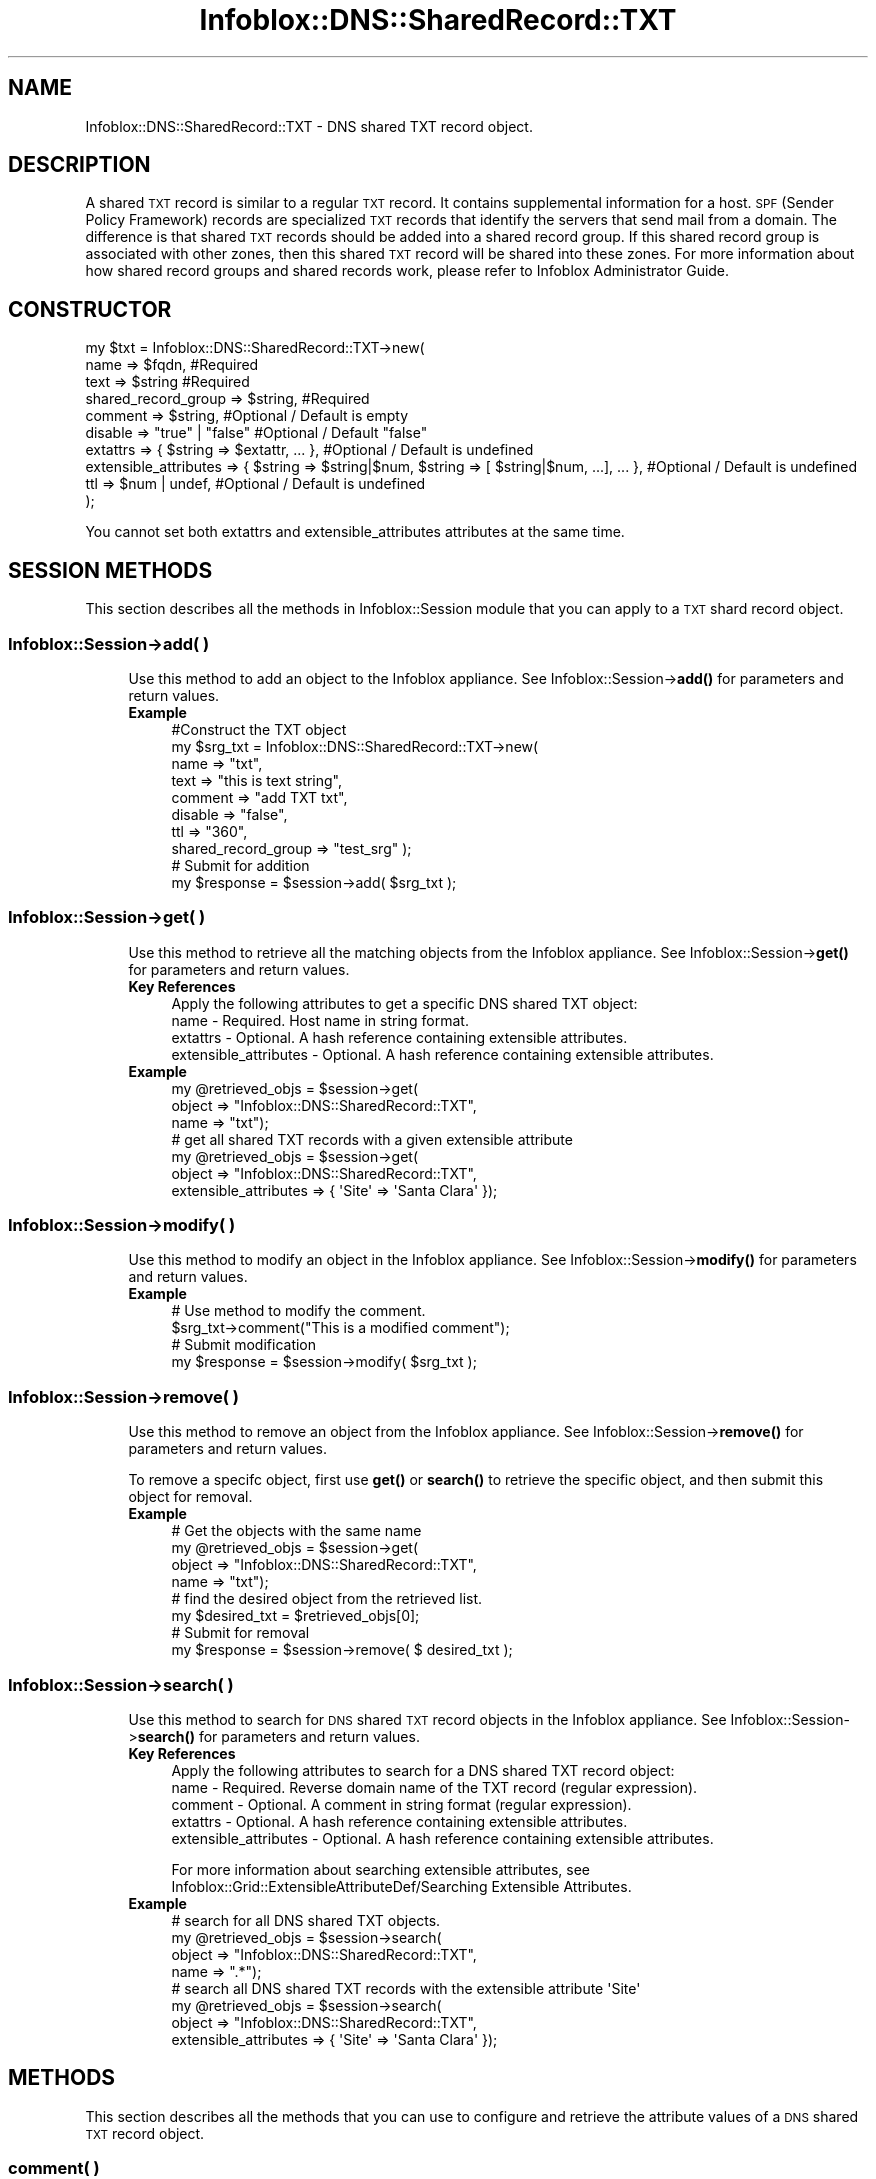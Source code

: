 .\" Automatically generated by Pod::Man 4.14 (Pod::Simple 3.40)
.\"
.\" Standard preamble:
.\" ========================================================================
.de Sp \" Vertical space (when we can't use .PP)
.if t .sp .5v
.if n .sp
..
.de Vb \" Begin verbatim text
.ft CW
.nf
.ne \\$1
..
.de Ve \" End verbatim text
.ft R
.fi
..
.\" Set up some character translations and predefined strings.  \*(-- will
.\" give an unbreakable dash, \*(PI will give pi, \*(L" will give a left
.\" double quote, and \*(R" will give a right double quote.  \*(C+ will
.\" give a nicer C++.  Capital omega is used to do unbreakable dashes and
.\" therefore won't be available.  \*(C` and \*(C' expand to `' in nroff,
.\" nothing in troff, for use with C<>.
.tr \(*W-
.ds C+ C\v'-.1v'\h'-1p'\s-2+\h'-1p'+\s0\v'.1v'\h'-1p'
.ie n \{\
.    ds -- \(*W-
.    ds PI pi
.    if (\n(.H=4u)&(1m=24u) .ds -- \(*W\h'-12u'\(*W\h'-12u'-\" diablo 10 pitch
.    if (\n(.H=4u)&(1m=20u) .ds -- \(*W\h'-12u'\(*W\h'-8u'-\"  diablo 12 pitch
.    ds L" ""
.    ds R" ""
.    ds C` ""
.    ds C' ""
'br\}
.el\{\
.    ds -- \|\(em\|
.    ds PI \(*p
.    ds L" ``
.    ds R" ''
.    ds C`
.    ds C'
'br\}
.\"
.\" Escape single quotes in literal strings from groff's Unicode transform.
.ie \n(.g .ds Aq \(aq
.el       .ds Aq '
.\"
.\" If the F register is >0, we'll generate index entries on stderr for
.\" titles (.TH), headers (.SH), subsections (.SS), items (.Ip), and index
.\" entries marked with X<> in POD.  Of course, you'll have to process the
.\" output yourself in some meaningful fashion.
.\"
.\" Avoid warning from groff about undefined register 'F'.
.de IX
..
.nr rF 0
.if \n(.g .if rF .nr rF 1
.if (\n(rF:(\n(.g==0)) \{\
.    if \nF \{\
.        de IX
.        tm Index:\\$1\t\\n%\t"\\$2"
..
.        if !\nF==2 \{\
.            nr % 0
.            nr F 2
.        \}
.    \}
.\}
.rr rF
.\" ========================================================================
.\"
.IX Title "Infoblox::DNS::SharedRecord::TXT 3"
.TH Infoblox::DNS::SharedRecord::TXT 3 "2018-06-05" "perl v5.32.0" "User Contributed Perl Documentation"
.\" For nroff, turn off justification.  Always turn off hyphenation; it makes
.\" way too many mistakes in technical documents.
.if n .ad l
.nh
.SH "NAME"
Infoblox::DNS::SharedRecord::TXT \- DNS shared TXT record object.
.SH "DESCRIPTION"
.IX Header "DESCRIPTION"
A shared \s-1TXT\s0 record is similar to a regular \s-1TXT\s0 record. It contains supplemental information for a host. \s-1SPF\s0 (Sender Policy Framework) records are specialized \s-1TXT\s0 records that identify the servers that send mail from a domain. The difference is that shared \s-1TXT\s0 records should be added into a shared record group. If this shared record group is associated with other zones, then this shared \s-1TXT\s0 record will be shared into these zones. For more information about how shared record groups and shared records work, please refer to Infoblox Administrator Guide.
.SH "CONSTRUCTOR"
.IX Header "CONSTRUCTOR"
.Vb 10
\& my $txt = Infoblox::DNS::SharedRecord::TXT\->new(
\&     name                    => $fqdn,             #Required
\&     text                    => $string            #Required
\&     shared_record_group     => $string,           #Required
\&     comment                 => $string,           #Optional / Default is empty
\&     disable                 => "true" | "false"   #Optional / Default "false"
\&     extattrs                => { $string => $extattr, ... },      #Optional / Default is undefined
\&     extensible_attributes => { $string => $string|$num, $string => [ $string|$num, ...], ... }, #Optional / Default is undefined
\&     ttl                     => $num | undef,      #Optional / Default is undefined
\& );
.Ve
.PP
You cannot set both extattrs and extensible_attributes attributes at the same time.
.SH "SESSION METHODS"
.IX Header "SESSION METHODS"
This section describes all the methods in Infoblox::Session module that you can apply to a \s-1TXT\s0 shard record object.
.SS "Infoblox::Session\->add( )"
.IX Subsection "Infoblox::Session->add( )"
.RS 4
Use this method to add an object to the Infoblox appliance. See Infoblox::Session\->\fBadd()\fR for parameters and return values.
.IP "\fBExample\fR" 4
.IX Item "Example"
.Vb 10
\& #Construct the TXT object
\& my $srg_txt = Infoblox::DNS::SharedRecord::TXT\->new(
\&     name    => "txt",
\&     text    => "this is text string",
\&     comment => "add TXT txt",
\&     disable => "false",
\&     ttl     => "360",
\&     shared_record_group => "test_srg" );
\& # Submit for addition
\& my $response = $session\->add( $srg_txt );
.Ve
.RE
.RS 4
.RE
.SS "Infoblox::Session\->get( )"
.IX Subsection "Infoblox::Session->get( )"
.RS 4
Use this method to retrieve all the matching objects from the Infoblox appliance. See Infoblox::Session\->\fBget()\fR for parameters and return values.
.IP "\fBKey References\fR" 4
.IX Item "Key References"
.Vb 1
\& Apply the following attributes to get a specific DNS shared TXT object:
\&
\&  name \- Required. Host name in string format.
\&  extattrs     \- Optional. A hash reference containing extensible attributes.
\&  extensible_attributes \- Optional. A hash reference containing extensible attributes.
.Ve
.IP "\fBExample\fR" 4
.IX Item "Example"
.Vb 3
\& my @retrieved_objs = $session\->get(
\&     object => "Infoblox::DNS::SharedRecord::TXT",
\&     name   => "txt");
\&
\& # get all shared TXT records with a given extensible attribute
\& my @retrieved_objs = $session\->get(
\&     object => "Infoblox::DNS::SharedRecord::TXT",
\&     extensible_attributes => { \*(AqSite\*(Aq => \*(AqSanta Clara\*(Aq });
.Ve
.RE
.RS 4
.RE
.SS "Infoblox::Session\->modify( )"
.IX Subsection "Infoblox::Session->modify( )"
.RS 4
Use this method to modify an object in the Infoblox appliance. See Infoblox::Session\->\fBmodify()\fR for parameters and return values.
.IP "\fBExample\fR" 4
.IX Item "Example"
.Vb 4
\& # Use method to modify the comment.
\& $srg_txt\->comment("This is a modified comment");
\& # Submit modification
\& my $response = $session\->modify( $srg_txt );
.Ve
.RE
.RS 4
.RE
.SS "Infoblox::Session\->remove( )"
.IX Subsection "Infoblox::Session->remove( )"
.RS 4
Use this method to remove an object from the Infoblox appliance. See Infoblox::Session\->\fBremove()\fR for parameters and return values.
.Sp
To remove a specifc object, first use \fBget()\fR or \fBsearch()\fR to retrieve the specific object, and then submit this object for removal.
.IP "\fBExample\fR" 4
.IX Item "Example"
.Vb 4
\& # Get the objects with the same name
\& my @retrieved_objs = $session\->get(
\&     object => "Infoblox::DNS::SharedRecord::TXT",
\&     name   => "txt");
\&
\& # find the desired object from the retrieved list.
\& my $desired_txt = $retrieved_objs[0];
\& # Submit for removal
\& my $response = $session\->remove( $ desired_txt );
.Ve
.RE
.RS 4
.RE
.SS "Infoblox::Session\->search( )"
.IX Subsection "Infoblox::Session->search( )"
.RS 4
Use this method to search for \s-1DNS\s0 shared \s-1TXT\s0 record objects in the Infoblox appliance. See Infoblox::Session\->\fBsearch()\fR for parameters and return values.
.IP "\fBKey References\fR" 4
.IX Item "Key References"
.Vb 1
\& Apply the following attributes to search for a DNS shared TXT record object:
\&
\&  name    \- Required. Reverse domain name of the TXT record (regular expression).
\&  comment \- Optional. A comment in string format (regular expression).
\&  extattrs     \- Optional. A hash reference containing extensible attributes.
\&  extensible_attributes \- Optional. A hash reference containing extensible attributes.
.Ve
.Sp
For more information about searching extensible attributes, see Infoblox::Grid::ExtensibleAttributeDef/Searching Extensible Attributes.
.IP "\fBExample\fR" 4
.IX Item "Example"
.Vb 4
\& # search for all DNS shared TXT objects.
\& my @retrieved_objs = $session\->search(
\&     object => "Infoblox::DNS::SharedRecord::TXT",
\&     name   => ".*");
\&
\& # search all DNS shared TXT records with the extensible attribute \*(AqSite\*(Aq
\& my @retrieved_objs = $session\->search(
\&    object => "Infoblox::DNS::SharedRecord::TXT",
\&    extensible_attributes => { \*(AqSite\*(Aq => \*(AqSanta Clara\*(Aq });
.Ve
.RE
.RS 4
.RE
.SH "METHODS"
.IX Header "METHODS"
This section describes all the methods that you can use to configure and retrieve the attribute values of a \s-1DNS\s0 shared \s-1TXT\s0 record object.
.SS "comment( )"
.IX Subsection "comment( )"
.RS 4
Use this method to set or retrieve the descriptive comment of a \s-1DNS\s0 shared \s-1TXT\s0 record.
.Sp
Include the specified parameter to set the attribute value. Omit the parameter to retrieve the attribute value.
.IP "\fBParameter\fR" 4
.IX Item "Parameter"
Desired comment in string format with a maximum of 256 bytes.
.IP "\fBReturns\fR" 4
.IX Item "Returns"
If you specified a parameter, the method returns true when the modification succeeds, and returns false when the operation fails.
.Sp
If you did not specify a parameter, the method returns the attribute value.
.IP "\fBExample\fR" 4
.IX Item "Example"
.Vb 4
\& #Get comment
\& my $comment = $srg_txt\->comment();
\& #Modify comment
\& $srg_txt\->comment("Modifying the DNS shared TXT comment");
.Ve
.RE
.RS 4
.RE
.SS "disable( )"
.IX Subsection "disable( )"
.RS 4
Use this method to set or retrieve the disable flag of a \s-1DNS\s0 shared \s-1TXT\s0 record.
.Sp
Include the specified parameter to set the attribute value. Omit the parameter to retrieve the attribute value.
.Sp
The default value for this field is false. The \s-1DNS\s0 shared \s-1TXT\s0 record is enabled.
.IP "\fBParameter\fR" 4
.IX Item "Parameter"
Specify \*(L"true\*(R" to set the disable flag or \*(L"false\*(R" to deactivate/unset it.
.IP "\fBReturns\fR" 4
.IX Item "Returns"
If you specified a parameter, the method returns true when the modification succeeds, and returns false when the operation fails.
.Sp
If you did not specify a parameter, the method returns the attribute value.
.IP "\fBExample\fR" 4
.IX Item "Example"
.Vb 4
\& #Get disable
\& my $disable = $srg_txt\->disable();
\& #Modify disable
\& $srg_txt\->disable("true");
.Ve
.RE
.RS 4
.RE
.SS "dns_name( )"
.IX Subsection "dns_name( )"
.RS 4
Use this method to retrieve the name, in punycode format, of a \s-1DNS\s0 shared \s-1TXT\s0 record. This is a read-only attribute.
.IP "\fBParameter\fR" 4
.IX Item "Parameter"
None
.IP "\fBReturns\fR" 4
.IX Item "Returns"
The method returns the attribute value.
.IP "\fBExample\fR" 4
.IX Item "Example"
.Vb 2
\& # Get attribute value
\& my $value = $srg_txt\->dns_name();
.Ve
.RE
.RS 4
.RE
.SS "extattrs( )"
.IX Subsection "extattrs( )"
.RS 4
Use this method to set or retrieve the extensible attributes associated with a \s-1DNS\s0 shared \s-1TXT\s0 record object.
.IP "\fBParameter\fR" 4
.IX Item "Parameter"
Valid value is a hash reference containing the names of extensible attributes and their associated values ( Infoblox::Grid::Extattr objects ).
.IP "\fBReturns\fR" 4
.IX Item "Returns"
If you specified a parameter, the method returns true when the modification succeeds, and returns false when the operation fails.
.Sp
If you did not specify a parameter, the method returns the attribute value.
.IP "\fBExample\fR" 4
.IX Item "Example"
.Vb 4
\& #Get extattrs
\& my $ref_extattrs = $srg_txt\->extattrs();
\& #Modify extattrs
\& $srg_txt\->extattrs({ \*(AqSite\*(Aq => $extattr1, \*(AqAdministrator\*(Aq => $extattr2 });
.Ve
.RE
.RS 4
.RE
.SS "extensible_attributes( )"
.IX Subsection "extensible_attributes( )"
.RS 4
Use this method to set or retrieve the extensible attributes associated with a \s-1DNS\s0 shared \s-1TXT\s0 record.
.Sp
Include the specified parameter to set the attribute value. Omit the parameter to retrieve the attribute value.
.IP "\fBParameter\fR" 4
.IX Item "Parameter"
For valid values for extensible attributes, see Infoblox::Grid::ExtensibleAttributeDef/Extensible Attribute Values.
.IP "\fBReturns\fR" 4
.IX Item "Returns"
If you specified a parameter, the method returns true when the modification succeeds, and returns false when the operation fails.
.Sp
If you did not specify a parameter, the method returns the attribute value.
.IP "\fBExample\fR" 4
.IX Item "Example"
.Vb 4
\& #Get extensible attributes
\& my $ref_extensible_attributes = $srg_txt\->extensible_attributes();
\& #Modify extensible attributes
\& $srg_txt\->extensible_attributes({ \*(AqSite\*(Aq => \*(AqSanta Clara\*(Aq, \*(AqAdministrator\*(Aq => [ \*(AqPeter\*(Aq, \*(AqTom\*(Aq ] });
.Ve
.RE
.RS 4
.RE
.SS "name( )"
.IX Subsection "name( )"
.RS 4
Use this method to set or retrieve the name of a \s-1DNS\s0 shared \s-1TXT\s0 record.
.Sp
Include the specified parameter to set the attribute value. Omit the parameter to retrieve the attribute value.
.Sp
The attribute value can be in unicode format.
.IP "\fBParameter\fR" 4
.IX Item "Parameter"
The name of the \s-1DNS\s0 shared \s-1TXT\s0 object. The name can have a maximum of 256 bytes.
.IP "\fBReturns\fR" 4
.IX Item "Returns"
If you specified a parameter, the method returns true when the modification succeeds, and returns false when the operation fails.
.Sp
If you did not specify a parameter, the method returns the attribute value.
.IP "\fBExample\fR" 4
.IX Item "Example"
.Vb 4
\& #Get name
\& my $name = $srg_txt\->name();
\& #Modify name
\& $srg_txt\->name("new");
.Ve
.RE
.RS 4
.RE
.SS "text( )"
.IX Subsection "text( )"
.RS 4
Use this method to set or retrieve the text of a \s-1DNS\s0 shared \s-1TXT\s0 record.
.Sp
Include the specified parameter to set the attribute value. Omit the parameter to retrieve the attribute value.
.IP "\fBParameter\fR" 4
.IX Item "Parameter"
Text that you want to associate with the record. It can contain up to 255 bytes.
.IP "\fBReturns\fR" 4
.IX Item "Returns"
If you specified a parameter, the method returns true when the modification succeeds, and returns false when the operation fails.
.Sp
If you did not specify a parameter, the method returns the attribute value.
.IP "\fBExample\fR" 4
.IX Item "Example"
.Vb 4
\& #Get name
\& my $name = $srg_txt\->text();
\& #Modify name
\& $srg_txt\->text("this is new text string");
.Ve
.RE
.RS 4
.RE
.SS "shared_record_group( )"
.IX Subsection "shared_record_group( )"
.RS 4
Use this method to set or retrieve the shared record group of a \s-1DNS\s0 shared \s-1TXT\s0 record.
.Sp
Include the specified parameter to set the attribute value. Omit the parameter to retrieve the attribute value.
.IP "\fBParameter\fR" 4
.IX Item "Parameter"
The name of defined Infoblox::DNS::SRG objects. The shared \s-1TXT\s0 record will be defined under this shared record group and shared among zones associated with this shared record group.
.IP "\fBReturns\fR" 4
.IX Item "Returns"
If you specified a parameter, the method returns true when the modification succeeds, and returns false when the operation fails.
.Sp
If you did not specify a parameter, the method returns the attribute value.
.IP "\fBExample\fR" 4
.IX Item "Example"
.Vb 4
\& #Get shared record group
\& my $srg = $shared_txt\->shared_record_group();
\& #Modify shared record group
\& $shared_txt\->shared_record_group("test_srg");
.Ve
.RE
.RS 4
.RE
.SS "ttl( )"
.IX Subsection "ttl( )"
.RS 4
Use this method to set or retrieve the Time to Live (\s-1TTL\s0) value of a \s-1DNS\s0 shared \s-1TXT\s0 record.
.Sp
Include the specified parameter to set the attribute value. Omit the parameter to retrieve the attribute value.
.Sp
The default value is undefined which indicates that the record inherits the \s-1TTL\s0 value of the zone.
.Sp
Specify a \s-1TTL\s0 value to override the \s-1TTL\s0 value at the zone level.
.IP "\fBParameter\fR" 4
.IX Item "Parameter"
A 32\-bit integer (range from 0 to 4294967295) that represents the duration in seconds that the record is cached. Zero indicates that the record should not be cached.
.IP "\fBReturns\fR" 4
.IX Item "Returns"
If you specified a parameter, the method returns true when the modification succeeds, and returns false when the operation fails.
.Sp
If you did not specify a parameter, the method returns the attribute value.
.IP "\fBExample\fR" 4
.IX Item "Example"
.Vb 6
\& #Get ttl
\& my $ttl = $srg_txt\->ttl();
\& #Modify ttl
\& $srg_txt\->ttl(1800);
\& #Un\-override ttl
\& $srg_txt\->ttl(undef);
.Ve
.RE
.RS 4
.RE
.SH "SAMPLE CODE"
.IX Header "SAMPLE CODE"
The following sample code demonstrates the different functions that can be applied to an object such as add, search, modify, and remove. This sample also includes error handling for the operations.
.PP
\&\fB#Preparation prior to a \s-1DNS\s0 shared \s-1TXT\s0 record insertion\fR
.PP
.Vb 3
\& #PROGRAM STARTS: Include all the modules that will be used
\& use strict;
\& use Infoblox;
\&
\& #Create a session to the Infoblox appliance
\&
\& my $session = Infoblox::Session\->new(
\&                master   => "192.168.1.2", #appliance host ip
\&                username => "admin",       #appliance user login
\&                password => "infoblox"     #appliance password
\&                );
\&
\& unless ($session) {
\&        die("Construct session failed: ",
\&                Infoblox::status_code() . ":" . Infoblox::status_detail());
\& }
\& print "Session created successfully\en";
\&
\& #Create the shared record group prior to an shared TXT record insertion
\& my $srg = Infoblox::DNS::SRG\->new(name => "test_srg");
\& unless ($srg) {
\&    die("Construct srg failed: ",
\&        Infoblox::status_code() . ":" . Infoblox::status_detail());
\& }
\& print "SRG object created successfully\en";
\&
\& #Verify if the SRG exists
\& my $object = $session\->get(object => "Infoblox::DNS::SRG", name => "test_srg");
\& unless ($object) {
\&    print "SRG does not exist on server, safe to add the SRG\en";
\&    $session\->add($SRG)
\&       or die("Add SRG failed: ",
\&              $session\->status_code() . ":" . $session\->status_detail());
\& }
\& print "SRG added successfully\en";
.Ve
.PP
\&\fB#Create a \s-1DNS\s0 shared \s-1TXT\s0 record\fR
.PP
.Vb 6
\& my $srg_txt = Infoblox::DNS::SharedRecord::TXT\->new(
\&                name    => "txt",
\&                comment => "add TXT txt",
\&                text    => "this is text string",
\&                shared_record_group => "test_srg",
\&                );
\&
\& unless ($srg_txt) {
\&        die("Construct DNS shared record TXT failed: ",
\&                Infoblox::status_code() . ":" . Infoblox::status_detail());
\& }
\&
\& #Add the DNS shared TXT record object to the Infoblox appliance through a session
\& $session\->add($srg_txt)
\&        or die("Add shared record TXT failed: ",
\&                        $session\->status_code() . ":" . $session\->status_detail());
\& print "DNS shared TXT object added to server successfully\en";
.Ve
.PP
\&\fB#Search for a specific \s-1DNS\s0 shared \s-1TXT\s0 record\fR
.PP
.Vb 6
\& #Search all shared TXT records in the zone
\& my @retrieved_objs = $session\->search(
\&                object => "Infoblox::DNS::SharedRecord::TXT",
\&                name   => ".*"
\&                );
\& my $object = $retrieved_objs[0];
\&
\& unless ($object) {
\&        die("Search shared record TXT failed: ",
\&                $session\->status_code() . ":" . $session\->status_detail());
\& }
\& print "Search DNS shared TXT object found at least 1 matching entry\en";
\&
\& #Search all TXT records whose name starts with "txt".
\& my @retrieved_objs = $session\->search(
\&                object => "Infoblox::DNS::SharedRecord::TXT",
\&                name   => "txt.*"
\&                );
\& my $object = $retrieved_objs[0];
\&
\& unless ($object) {
\&        die("Search shared record TXT failed: ",
\&                $session\->status_code() . ":" . $session\->status_detail());
\& }
\& print "Search DNS shared TXT object using regexp found at least 1 matching entry\en";
.Ve
.PP
\&\fB#Get and modify a \s-1DNS\s0 shared \s-1TXT\s0 record\fR
.PP
.Vb 6
\& #Get a shared TXT record through the session
\& my @retrieved_objs = $session\->get(
\&                object => "Infoblox::DNS::SharedRecord::TXT",
\&                name   => "txt"
\&                );
\& my $object = $retrieved_objs[0];
\&
\& unless ($object) {
\&        die("Get record TXT failed: ",
\&                $session\->status_code() . ":" . $session\->status_detail());
\& }
\& print "Get DNS shared TXT object found at least 1 matching entry\en";
\&
\& #Modify one of the attributes of the specified TXT record
\& $object\->text("this is new text string");
\&
\& #Apply the changes
\& $session\->modify($object)
\&        or die("Modify shared record TXT failed: ",
\&                $session\->status_code() . ":" . $session\->status_detail());
\& print "DNS shared TXT object modified successfully \en";
.Ve
.PP
\&\fB#Remove a \s-1DNS\s0 shared \s-1TXT\s0 record\fR
.PP
.Vb 11
\& #Get TXT record through the session
\& my @retrieved_objs = $session\->get(
\&     object => "Infoblox::DNS::SharedRecord::TXT",
\&     name   => "txt"
\& );
\& my $object = $retrieved_objs[0];
\& unless ($object) {
\&     die("Get shared record TXT failed: ",
\&         $session\->status_code() . ":" . $session\->status_detail());
\& }
\& print "Get DNS shared TXT object found at least 1 matching entry\en";
\&
\& #Submit the object for removal
\& $session\->remove($object)
\&        or die("Remove shared record TXT failed: ",
\&                $session\->status_code() . ":" . $session\->status_detail());
\& print "DNS shared TXT object removed successfully \en";
\&
\& ####PROGRAM ENDS####
.Ve
.SH "AUTHOR"
.IX Header "AUTHOR"
Infoblox Inc. <http://www.infoblox.com/>
.SH "SEE ALSO"
.IX Header "SEE ALSO"
Infoblox::DNS::View, Infoblox::DNS::Zone, Infoblox::DNS::SRG, Infoblox::Session, Infoblox::Session\->\fBget()\fR, Infoblox::Session\->\fBsearch()\fR, Infoblox::Session\->\fBadd()\fR, Infoblox::Session\->\fBremove()\fR, Infoblox::Session\->\fBmodify()\fR
.SH "COPYRIGHT"
.IX Header "COPYRIGHT"
Copyright (c) 2017 Infoblox Inc.
